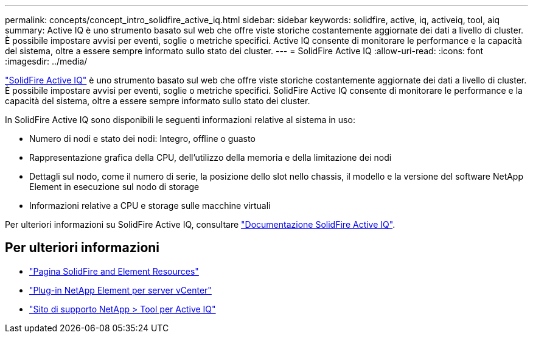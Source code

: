 ---
permalink: concepts/concept_intro_solidfire_active_iq.html 
sidebar: sidebar 
keywords: solidfire, active, iq, activeiq, tool, aiq 
summary: Active IQ è uno strumento basato sul web che offre viste storiche costantemente aggiornate dei dati a livello di cluster. È possibile impostare avvisi per eventi, soglie o metriche specifici. Active IQ consente di monitorare le performance e la capacità del sistema, oltre a essere sempre informato sullo stato dei cluster. 
---
= SolidFire Active IQ
:allow-uri-read: 
:icons: font
:imagesdir: ../media/


[role="lead"]
https://activeiq.solidfire.com["SolidFire Active IQ"^] è uno strumento basato sul web che offre viste storiche costantemente aggiornate dei dati a livello di cluster. È possibile impostare avvisi per eventi, soglie o metriche specifici. SolidFire Active IQ consente di monitorare le performance e la capacità del sistema, oltre a essere sempre informato sullo stato dei cluster.

In SolidFire Active IQ sono disponibili le seguenti informazioni relative al sistema in uso:

* Numero di nodi e stato dei nodi: Integro, offline o guasto
* Rappresentazione grafica della CPU, dell'utilizzo della memoria e della limitazione dei nodi
* Dettagli sul nodo, come il numero di serie, la posizione dello slot nello chassis, il modello e la versione del software NetApp Element in esecuzione sul nodo di storage
* Informazioni relative a CPU e storage sulle macchine virtuali


Per ulteriori informazioni su SolidFire Active IQ, consultare https://docs.netapp.com/us-en/solidfire-active-iq/index.html["Documentazione SolidFire Active IQ"^].



== Per ulteriori informazioni

* https://www.netapp.com/data-storage/solidfire/documentation["Pagina SolidFire and Element Resources"^]
* https://docs.netapp.com/us-en/vcp/index.html["Plug-in NetApp Element per server vCenter"^]
* https://mysupport.netapp.com/site/tools/tool-eula/5ddb829ebd393e00015179b2["Sito di supporto NetApp > Tool per Active IQ"^]

